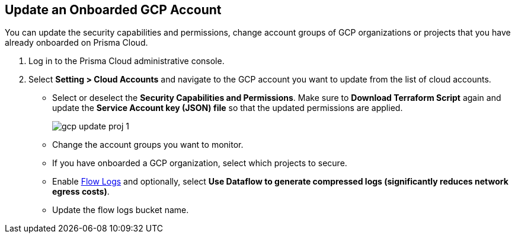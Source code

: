 :topic_type: task
[.task]
== Update an Onboarded GCP Account

You can update the security capabilities and permissions, change account groups of GCP organizations or projects that you have already onboarded on Prisma Cloud.

[.procedure]
. Log in to the Prisma Cloud administrative console.

. Select *Setting > Cloud Accounts* and navigate to the GCP account you want to update from the list of cloud accounts.

** Select or deselect the *Security Capabilities and Permissions*. Make sure to *Download Terraform Script* again and update the *Service Account key (JSON) file* so that the updated permissions are applied.
+
image::gcp-update-proj-1.png[scale=40]

** Change the account groups you want to monitor.

** If you have onboarded a GCP organization, select which projects to secure.

** Enable xref:flow-logs-compression.adoc[Flow Logs] and optionally, select *Use Dataflow to generate compressed logs (significantly reduces network egress costs)*.

** Update the flow logs bucket name.